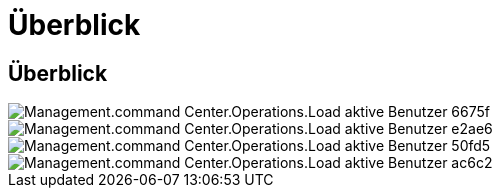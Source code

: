 = Überblick
:allow-uri-read: 




== Überblick

image::Management.command_center.operations.load_active_users-6675f.png[Management.command Center.Operations.Load aktive Benutzer 6675f]

image::Management.command_center.operations.load_active_users-e2ae6.png[Management.command Center.Operations.Load aktive Benutzer e2ae6]

image::Management.command_center.operations.load_active_users-50fd5.png[Management.command Center.Operations.Load aktive Benutzer 50fd5]

image::Management.command_center.operations.load_active_users-ac6c2.png[Management.command Center.Operations.Load aktive Benutzer ac6c2]
